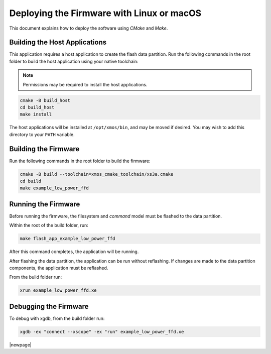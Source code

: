 
.. _sln_voice_low_power_ffd_deploying_linux_mac:

******************************************
Deploying the Firmware with Linux or macOS
******************************************

This document explains how to deploy the software using *CMake* and *Make*.

Building the Host Applications
==============================

This application requires a host application to create the flash data partition. Run the following
commands in the root folder to build the host application using your native toolchain:

.. note::

  Permissions may be required to install the host applications.

.. code-block:: console

  cmake -B build_host
  cd build_host
  make install

The host applications will be installed at ``/opt/xmos/bin``, and may be moved if desired. You may
wish to add this directory to your ``PATH`` variable.

Building the Firmware
=====================

Run the following commands in the root folder to build the firmware:

.. code-block:: console

    cmake -B build --toolchain=xmos_cmake_toolchain/xs3a.cmake
    cd build
    make example_low_power_ffd

Running the Firmware
====================

Before running the firmware, the filesystem and `command` model must be flashed to the data partition.

Within the root of the build folder, run:

.. code-block:: console

    make flash_app_example_low_power_ffd

After this command completes, the application will be running.

After flashing the data partition, the application can be run without reflashing. If changes are
made to the data partition components, the application must be reflashed.

From the build folder run:

.. code-block:: console

    xrun example_low_power_ffd.xe

Debugging the Firmware
======================

To debug with xgdb, from the build folder run:

.. code-block:: console

    xgdb -ex "connect --xscope" -ex "run" example_low_power_ffd.xe

|newpage|

